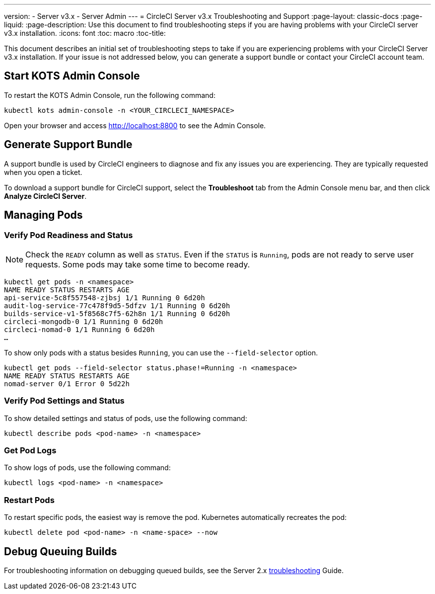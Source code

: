 ---
version:
- Server v3.x
- Server Admin
---
= CircleCI Server v3.x Troubleshooting and Support
:page-layout: classic-docs
:page-liquid:
:page-description: Use this document to find troubleshooting steps if you are having problems with your CircleCI server v3.x installation.
:icons: font
:toc: macro
:toc-title:

This document describes an initial set of troubleshooting steps to take if you are experiencing problems with your CircleCI Server v3.x installation. If your issue is not addressed below, you can generate a support bundle or contact your CircleCI account team.

toc::[]

## Start KOTS Admin Console

To restart the KOTS Admin Console, run the following command:

[source,bash]
----
kubectl kots admin-console -n <YOUR_CIRCLECI_NAMESPACE>
----

Open your browser and access http://localhost:8800 to see the Admin Console.

## Generate Support Bundle
A support bundle is used by CircleCI engineers to diagnose and fix any issues you are experiencing. They are typically requested when you open a ticket.

To download a support bundle for CircleCI support, select the *Troubleshoot* tab from the Admin Console menu bar, and then click *Analyze CircleCI Server*.

## Managing Pods

### Verify Pod Readiness and Status
NOTE: Check the `READY` column as well as `STATUS`. Even if the `STATUS` is `Running`, pods are not ready to serve user requests. Some pods may take some time to become ready.

[source,bash]
----
kubectl get pods -n <namespace>
NAME READY STATUS RESTARTS AGE
api-service-5c8f557548-zjbsj 1/1 Running 0 6d20h
audit-log-service-77c478f9d5-5dfzv 1/1 Running 0 6d20h
builds-service-v1-5f8568c7f5-62h8n 1/1 Running 0 6d20h
circleci-mongodb-0 1/1 Running 0 6d20h
circleci-nomad-0 1/1 Running 6 6d20h
…
----

To show only pods with a status besides `Running`, you can use the `--field-selector` option.

[source,bash]
----
kubectl get pods --field-selector status.phase!=Running -n <namespace>
NAME READY STATUS RESTARTS AGE
nomad-server 0/1 Error 0 5d22h
----

### Verify Pod Settings and Status
To show detailed settings and status of pods, use the following command:

[source,bash]
----
kubectl describe pods <pod-name> -n <namespace>
----

### Get Pod Logs
To show logs of pods, use the following command:

[source,bash]
----
kubectl logs <pod-name> -n <namespace>
----

### Restart Pods
To restart specific pods, the easiest way is remove the pod. Kubernetes automatically recreates the pod:

[source,bash]
----
kubectl delete pod <pod-name> -n <name-space> --now
----

## Debug Queuing Builds
For troubleshooting information on debugging queued builds, see the Server 2.x
https://circleci.com/docs/2.0/troubleshooting/?section=server-administration#debug-queuing-builds[troubleshooting] Guide.